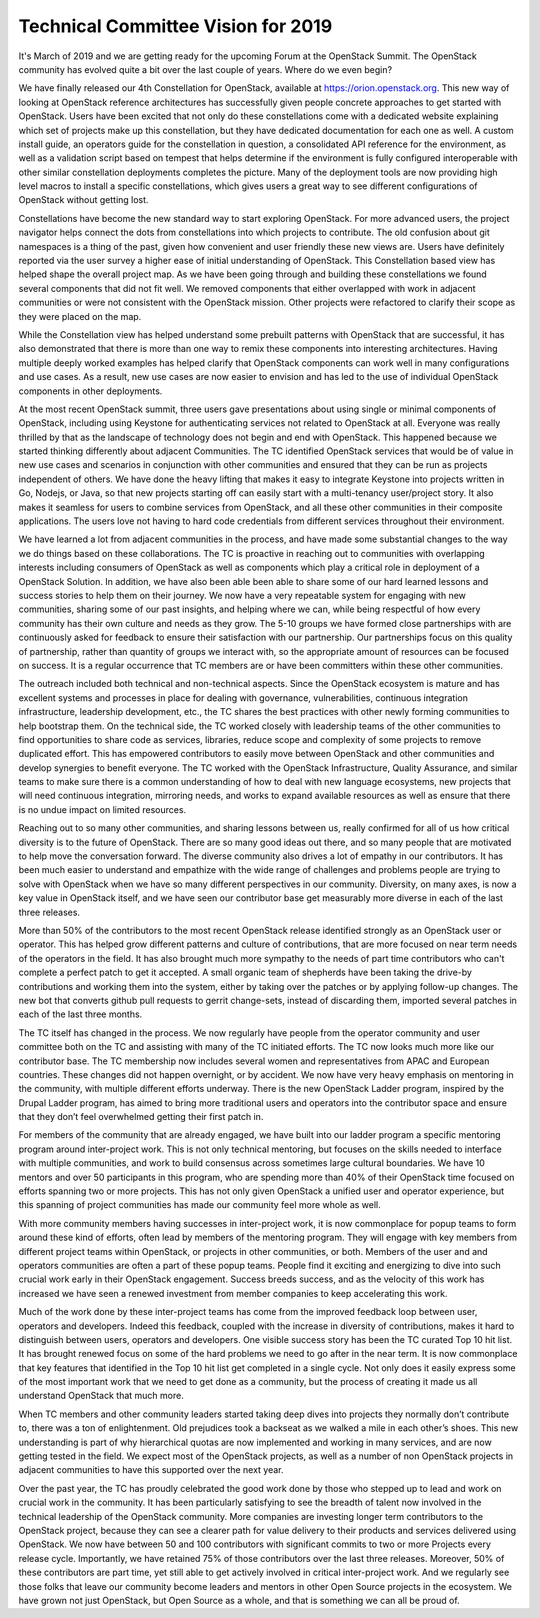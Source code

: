 =====================================
 Technical Committee Vision for 2019
=====================================

It's March of 2019 and we are getting ready for the upcoming Forum at
the OpenStack Summit. The OpenStack community has evolved quite a bit
over the last couple of years. Where do we even begin?

We have finally released our 4th Constellation for OpenStack,
available at https://orion.openstack.org. This new way of looking at
OpenStack reference architectures has successfully given people
concrete approaches to get started with OpenStack. Users have been
excited that not only do these constellations come with a dedicated
website explaining which set of projects make up this constellation,
but they have dedicated documentation for each one as well. A custom
install guide, an operators guide for the constellation in question, a
consolidated API reference for the environment, as well as a
validation script based on tempest that helps determine if the
environment is fully configured interoperable with other similar
constellation deployments completes the picture. Many of the
deployment tools are now providing high level macros to install a
specific constellations, which gives users a great way to see
different configurations of OpenStack without getting lost.

Constellations have become the new standard way to start exploring
OpenStack. For more advanced users, the project navigator helps
connect the dots from constellations into which projects to
contribute. The old confusion about git namespaces is a thing of the
past, given how convenient and user friendly these new views
are. Users have definitely reported via the user survey a higher ease
of initial understanding of OpenStack. This Constellation based view
has helped shape the overall project map. As we have been going
through and building these constellations we found several components
that did not fit well. We removed components that either overlapped
with work in adjacent communities or were not consistent with the
OpenStack mission. Other projects were refactored to clarify their
scope as they were placed on the map.

While the Constellation view has helped understand some prebuilt
patterns with OpenStack that are successful, it has also demonstrated
that there is more than one way to remix these components into
interesting architectures. Having multiple deeply worked examples has
helped clarify that OpenStack components can work well in many
configurations and use cases. As a result, new use cases are now
easier to envision and has led to the use of individual OpenStack
components in other deployments.

At the most recent OpenStack summit, three users gave presentations
about using single or minimal components of OpenStack, including using
Keystone for authenticating services not related to OpenStack at
all. Everyone was really thrilled by that as the landscape of
technology does not begin and end with OpenStack. This happened
because we started thinking differently about adjacent
Communities. The TC identified OpenStack services that would be of
value in new use cases and scenarios in conjunction with other
communities and ensured that they can be run as projects independent
of others. We have done the heavy lifting that makes it easy to
integrate Keystone into projects written in Go, Nodejs, or Java, so
that new projects starting off can easily start with a multi-tenancy
user/project story. It also makes it seamless for users to combine
services from OpenStack, and all these other communities in their
composite applications. The users love not having to hard code
credentials from different services throughout their environment.

We have learned a lot from adjacent communities in the process, and
have made some substantial changes to the way we do things based on
these collaborations. The TC is proactive in reaching out to
communities with overlapping interests including consumers of
OpenStack as well as components which play a critical role in
deployment of a OpenStack Solution. In addition, we have also been
able been able to share some of our hard learned lessons and success
stories to help them on their journey. We now have a very repeatable
system for engaging with new communities, sharing some of our past
insights, and helping where we can, while being respectful of how
every community has their own culture and needs as they grow. The 5-10
groups we have formed close partnerships with are continuously asked
for feedback to ensure their satisfaction with our partnership. Our
partnerships focus on this quality of partnership, rather than
quantity of groups we interact with, so the appropriate amount of
resources can be focused on success. It is a regular occurrence that
TC members are or have been committers within these other communities.

The outreach included both technical and non-technical aspects. Since
the OpenStack ecosystem is mature and has excellent systems and
processes in place for dealing with governance, vulnerabilities,
continuous integration infrastructure, leadership development, etc.,
the TC shares the best practices with other newly forming communities
to help bootstrap them. On the technical side, the TC worked closely
with leadership teams of the other communities to find opportunities
to share code as services, libraries, reduce scope and complexity of
some projects to remove duplicated effort. This has empowered
contributors to easily move between OpenStack and other communities
and develop synergies to benefit everyone. The TC worked with the
OpenStack Infrastructure, Quality Assurance, and similar teams to make
sure there is a common understanding of how to deal with new language
ecosystems, new projects that will need continuous integration,
mirroring needs, and works to expand available resources as well as
ensure that there is no undue impact on limited resources.

Reaching out to so many other communities, and sharing lessons between
us, really confirmed for all of us how critical diversity is to the
future of OpenStack. There are so many good ideas out there, and so
many people that are motivated to help move the conversation
forward. The diverse community also drives a lot of empathy in our
contributors. It has been much easier to understand and empathize with
the wide range of challenges and problems people are trying to solve
with OpenStack when we have so many different perspectives in our
community. Diversity, on many axes, is now a key value in OpenStack
itself, and we have seen our contributor base get measurably more
diverse in each of the last three releases.

More than 50% of the contributors to the most recent OpenStack release
identified strongly as an OpenStack user or operator. This has helped
grow different patterns and culture of contributions, that are more
focused on near term needs of the operators in the field. It has also
brought much more sympathy to the needs of part time contributors who
can't complete a perfect patch to get it accepted. A small organic
team of shepherds have been taking the drive-by contributions and
working them into the system, either by taking over the patches or by
applying follow-up changes. The new bot that converts github pull
requests to gerrit change-sets, instead of discarding them, imported
several patches in each of the last three months.

The TC itself has changed in the process. We now regularly have people
from the operator community and user committee both on the TC and
assisting with many of the TC initiated efforts. The TC now looks much
more like our contributor base. The TC membership now includes several
women and representatives from APAC and European countries. These
changes did not happen overnight, or by accident. We now have very
heavy emphasis on mentoring in the community, with multiple different
efforts underway. There is the new OpenStack Ladder program, inspired
by the Drupal Ladder program, has aimed to bring more traditional
users and operators into the contributor space and ensure that they
don’t feel overwhelmed getting their first patch in.

For members of the community that are already engaged, we have built
into our ladder program a specific mentoring program around
inter-project work. This is not only technical mentoring, but focuses
on the skills needed to interface with multiple communities, and work
to build consensus across sometimes large cultural boundaries. We have
10 mentors and over 50 participants in this program, who are spending
more than 40% of their OpenStack time focused on efforts spanning two
or more projects. This has not only given OpenStack a unified user and
operator experience, but this spanning of project communities has made
our community feel more whole as well.

With more community members having successes in inter-project work, it
is now commonplace for popup teams to form around these kind of
efforts, often lead by members of the mentoring program. They will
engage with key members from different project teams within OpenStack,
or projects in other communities, or both. Members of the user and and
operators communities are often a part of these popup teams. People
find it exciting and energizing to dive into such crucial work early
in their OpenStack engagement. Success breeds success, and as the
velocity of this work has increased we have seen a renewed investment
from member companies to keep accelerating this work.

Much of the work done by these inter-project teams has come from the
improved feedback loop between user, operators and developers. Indeed
this feedback, coupled with the increase in diversity of
contributions, makes it hard to distinguish between users, operators
and developers. One visible success story has been the TC curated Top
10 hit list. It has brought renewed focus on some of the hard problems
we need to go after in the near term. It is now commonplace that key
features that identified in the Top 10 hit list get completed in a
single cycle. Not only does it easily express some of the most
important work that we need to get done as a community, but the
process of creating it made us all understand OpenStack that much
more.

When TC members and other community leaders started taking deep dives
into projects they normally don’t contribute to, there was a ton of
enlightenment. Old prejudices took a backseat as we walked a mile in
each other’s shoes. This new understanding is part of why hierarchical
quotas are now implemented and working in many services, and are now
getting tested in the field. We expect most of the OpenStack projects,
as well as a number of non OpenStack projects in adjacent communities
to have this supported over the next year.

Over the past year, the TC has proudly celebrated the good work done
by those who stepped up to lead and work on crucial work in the
community. It has been particularly satisfying to see the breadth of
talent now involved in the technical leadership of the OpenStack
community. More companies are investing longer term contributors to
the OpenStack project, because they can see a clearer path for value
delivery to their products and services delivered using OpenStack. We
now have between 50 and 100 contributors with significant commits to
two or more Projects every release cycle. Importantly, we have
retained 75% of those contributors over the last three
releases. Moreover, 50% of these contributors are part time, yet still
able to get actively involved in critical inter-project work. And we
regularly see those folks that leave our community become leaders and
mentors in other Open Source projects in the ecosystem. We have grown
not just OpenStack, but Open Source as a whole, and that is something
we can all be proud of.
